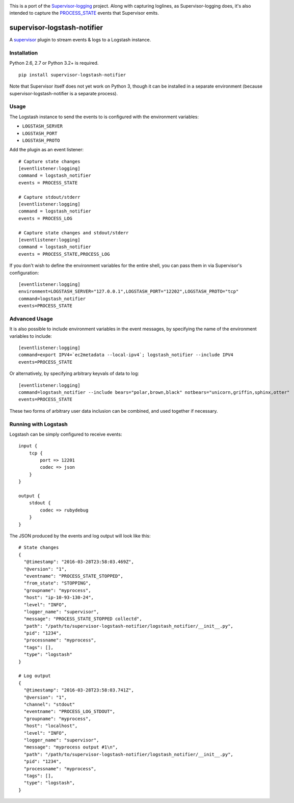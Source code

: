 |Build Status| |Coveralls Status|

This is a port of the
`Supervisor-logging <https://github.com/infoxchange/supervisor-logging>`__
project. Along with capturing loglines, as Supervisor-logging does, it's
also intended to capture the
`PROCESS_STATE <http://supervisord.org/events.html#event-listeners-and-event-notifications>`__
events that Supervisor emits.

supervisor-logstash-notifier
============================

A `supervisor <http://supervisord.org/>`__ plugin to stream events & logs to a
Logstash instance.

Installation
------------

Python 2.6, 2.7 or Python 3.2+ is required.

::

    pip install supervisor-logstash-notifier

Note that Supervisor itself does not yet work on Python 3, though it can
be installed in a separate environment (because
supervisor-logstash-notifier is a separate process).

Usage
-----

The Logstash instance to send the events to is configured with the
environment variables:

-  ``LOGSTASH_SERVER``
-  ``LOGSTASH_PORT``
-  ``LOGSTASH_PROTO``

Add the plugin as an event listener:

::

    # Capture state changes
    [eventlistener:logging]
    command = logstash_notifier
    events = PROCESS_STATE

    # Capture stdout/stderr
    [eventlistener:logging]
    command = logstash_notifier
    events = PROCESS_LOG

    # Capture state changes and stdout/stderr
    [eventlistener:logging]
    command = logstash_notifier
    events = PROCESS_STATE,PROCESS_LOG

If you don't wish to define the environment variables for the entire
shell, you can pass them in via Supervisor's configuration:

::

    [eventlistener:logging]
    environment=LOGSTASH_SERVER="127.0.0.1",LOGSTASH_PORT="12202",LOGSTASH_PROTO="tcp"
    command=logstash_notifier
    events=PROCESS_STATE

Advanced Usage
--------------

It is also possible to include environment variables in the event messages,
by specifying the name of the environment variables to include:

::

    [eventlistener:logging]
    command=export IPV4=`ec2metadata --local-ipv4`; logstash_notifier --include IPV4
    events=PROCESS_STATE

Or alternatively, by specifying arbitrary keyvals of data to log:

::

    [eventlistener:logging]
    command=logstash_notifier --include bears="polar,brown,black" notbears="unicorn,griffin,sphinx,otter"
    events=PROCESS_STATE

These two forms of arbitrary user data inclusion can be combined, and used together
if necessary.

Running with Logstash
---------------------

Logstash can be simply configured to receive events:

::

    input {
        tcp {
            port => 12201
            codec => json
        }
    }

    output {
        stdout {
            codec => rubydebug
        }
    }

The JSON produced by the events and log output will look like this:

::

    # State changes
    {
      "@timestamp": "2016-03-28T23:58:03.469Z",
      "@version": "1",
      "eventname": "PROCESS_STATE_STOPPED",
      "from_state": "STOPPING",
      "groupname": "myprocess",
      "host": "ip-10-93-130-24",
      "level": "INFO",
      "logger_name": "supervisor",
      "message": "PROCESS_STATE_STOPPED collectd",
      "path": "/path/to/supervisor-logstash-notifier/logstash_notifier/__init__.py",
      "pid": "1234",
      "processname": "myprocess",
      "tags": [],
      "type": "logstash"
    }

    # Log output
    {
      "@timestamp": "2016-03-28T23:58:03.741Z",
      "@version": "1",
      "channel": "stdout"
      "eventname": "PROCESS_LOG_STDOUT",
      "groupname": "myprocess",
      "host": "localhost",
      "level": "INFO",
      "logger_name": "supervisor",
      "message": "myprocess output #1\n",
      "path": "/path/to/supervisor-logstash-notifier/logstash_notifier/__init__.py",
      "pid": "1234",
      "processname": "myprocess",
      "tags": [],
      "type": "logstash",
    }

.. |Build Status| image:: https://travis-ci.org/dohop/supervisor-logstash-notifier.svg?branch=master
   :target: https://travis-ci.org/dohop/supervisor-logstash-notifier
.. |Coveralls Status| image:: https://coveralls.io/repos/github/dohop/supervisor-logstash-notifier/badge.svg?branch=master
   :target: https://coveralls.io/github/dohop/supervisor-logstash-notifier?branch=master


